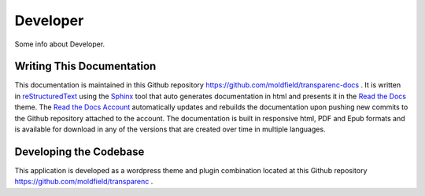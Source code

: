 Developer
==================

Some info about Developer.

Writing This Documentation
-----

This documentation is maintained in this Github repository `<https://github.com/moldfield/transparenc-docs>`_ . It is written in `reStructuredText <http://sphinx-doc.org/rest.html>`_ using the `Sphinx <http://sphinx-doc.org/>`_ tool that auto generates documentation in html and presents it in the `Read the Docs <http://docs.readthedocs.io/en/latest>`_ theme. The `Read the Docs Account <https://readthedocs.org/dashboard/>`_ automatically updates and rebuilds the documentation upon pushing new commits to the Github repository attached to the account. The documentation is built in responsive html, PDF and Epub formats and is available for download in any of the versions that are created over time in multiple languages.



Developing the Codebase
-----

This application is developed as a wordpress theme and plugin combination located at this Github repository `<https://github.com/moldfield/transparenc>`_ .